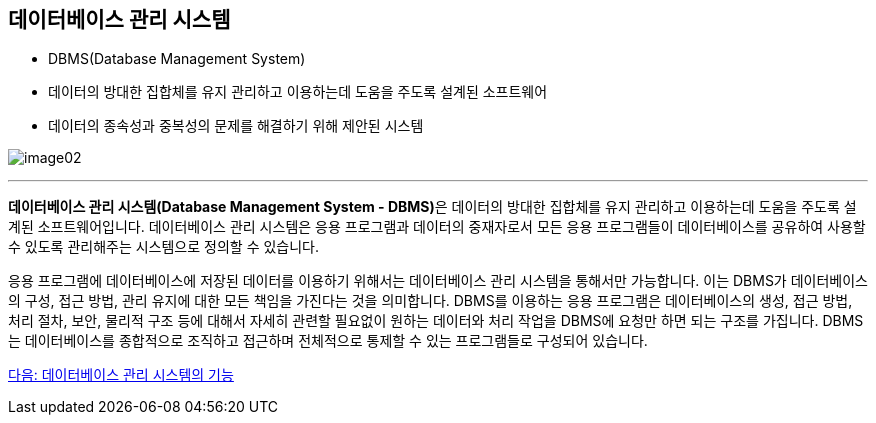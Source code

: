== 데이터베이스 관리 시스템

* DBMS(Database Management System)
* 데이터의 방대한 집합체를 유지 관리하고 이용하는데 도움을 주도록 설계된 소프트웨어
* 데이터의 종속성과 중복성의 문제를 해결하기 위해 제안된 시스템

image:./images/image02.png[]

---

**데이터베이스 관리 시스템(Database Management System - DBMS)**은 데이터의 방대한 집합체를 유지 관리하고 이용하는데 도움을 주도록 설계된 소프트웨어입니다. 데이터베이스 관리 시스템은 응용 프로그램과 데이터의 중재자로서 모든 응용 프로그램들이 데이터베이스를 공유하여 사용할 수 있도록 관리해주는 시스템으로 정의할 수 있습니다.

응용 프로그램에 데이터베이스에 저장된 데이터를 이용하기 위해서는 데이터베이스 관리 시스템을 통해서만 가능합니다. 이는 DBMS가 데이터베이스의 구성, 접근 방법, 관리 유지에 대한 모든 책임을 가진다는 것을 의미합니다. DBMS를 이용하는 응용 프로그램은 데이터베이스의 생성, 접근 방법, 처리 절차, 보안, 물리적 구조 등에 대해서 자세히 관련할 필요없이 원하는 데이터와 처리 작업을 DBMS에 요청만 하면 되는 구조를 가집니다. DBMS는 데이터베이스를 종합적으로 조직하고 접근하며 전체적으로 통제할 수 있는 프로그램들로 구성되어 있습니다.

link:./07_function_dbms.adoc[다음: 데이터베이스 관리 시스템의 기능]